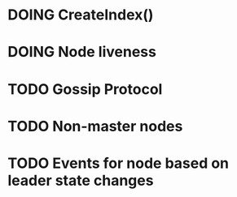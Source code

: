 #+TODO: TODO DOING | DONE

* DOING CreateIndex()
* DOING Node liveness
* TODO Gossip Protocol
* TODO Non-master nodes
* TODO Events for node based on leader state changes
